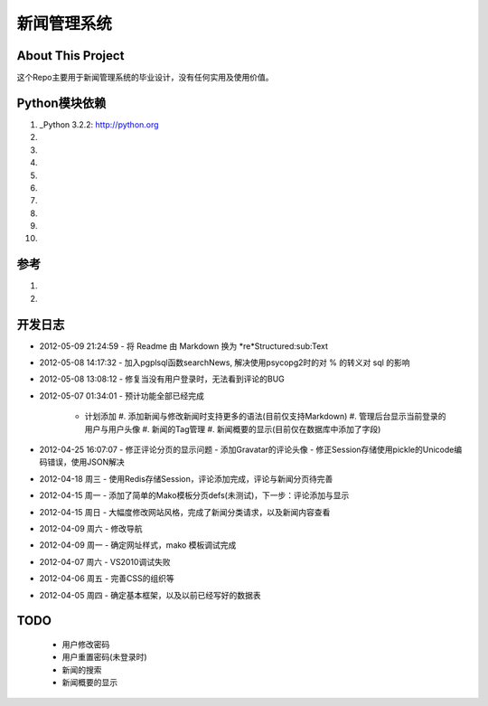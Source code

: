 ======================
新闻管理系统
======================

About This Project
---------------------
这个Repo主要用于新闻管理系统的毕业设计，没有任何实用及使用价值。

Python模块依赖
--------------------

#. _Python 3.2.2: http://python.org
#. .. _psycopg2 2.4.4: http://initd.org/psycopg
#. .. _PostgreSql 9.1: http://postgresql.org
#. .. _mako 0.6.2: http://makotemplates.org
#. .. _tornado 2.2: https://github.com/facebook/tornado.git
#. .. _redis 2.4.5 (for windows): https://github.com/dmajkic/redis.git
#. .. _redis-py: https://github.com/dcolish/redis-py.git
#. .. _anyjson: http://pypi.python.org/pypi/anyjson/0.3.1
#. .. _doctuils: 
#. .. _Markdown: 
  
参考
-----------
#. .. _session redis: http://tornadogists.org/1735032/ 原文使用 pickle 序列化，现改为JSON。
#. .. _Admin Template: 本系统后台完全使用其代码模板
  
开发日志
-----------
- 2012-05-09 21:24:59
  - 将 Readme 由 Markdown 换为 *re*Structured:sub:Text
- 2012-05-08 14:17:32
  - 加入pgplsql函数searchNews, 解决使用psycopg2时的对 % 的转义对 sql 的影响
  
- 2012-05-08 13:08:12
  - 修复当没有用户登录时，无法看到评论的BUG
  
- 2012-05-07 01:34:01
  - 预计功能全部已经完成
    - 计划添加
      #. 添加新闻与修改新闻时支持更多的语法(目前仅支持Markdown)
      #. 管理后台显示当前登录的用户与用户头像
      #. 新闻的Tag管理
      #. 新闻概要的显示(目前仅在数据库中添加了字段)
      
- 2012-04-25 16:07:07
  - 修正评论分页的显示问题
  - 添加Gravatar的评论头像
  - 修正Session存储使用pickle的Unicode编码错误，使用JSON解决
  
- 2012-04-18 周三
  - 使用Redis存储Session，评论添加完成，评论与新闻分页待完善
  
- 2012-04-15 周一
  - 添加了简单的Mako模板分页defs(未测试)，下一步：评论添加与显示
  
- 2012-04-15 周日
  - 大幅度修改网站风格，完成了新闻分类请求，以及新闻内容查看
  
- 2012-04-09 周六
  - 修改导航
  
- 2012-04-09 周一
  - 确定网址样式，mako 模板调试完成
  
- 2012-04-07 周六
  - VS2010调试失败
  
- 2012-04-06 周五
  - 完善CSS的组织等
  
- 2012-04-05 周四
  - 确定基本框架，以及以前已经写好的数据表

TODO
------------
  - 用户修改密码
  - 用户重置密码(未登录时)
  - 新闻的搜索
  - 新闻概要的显示
